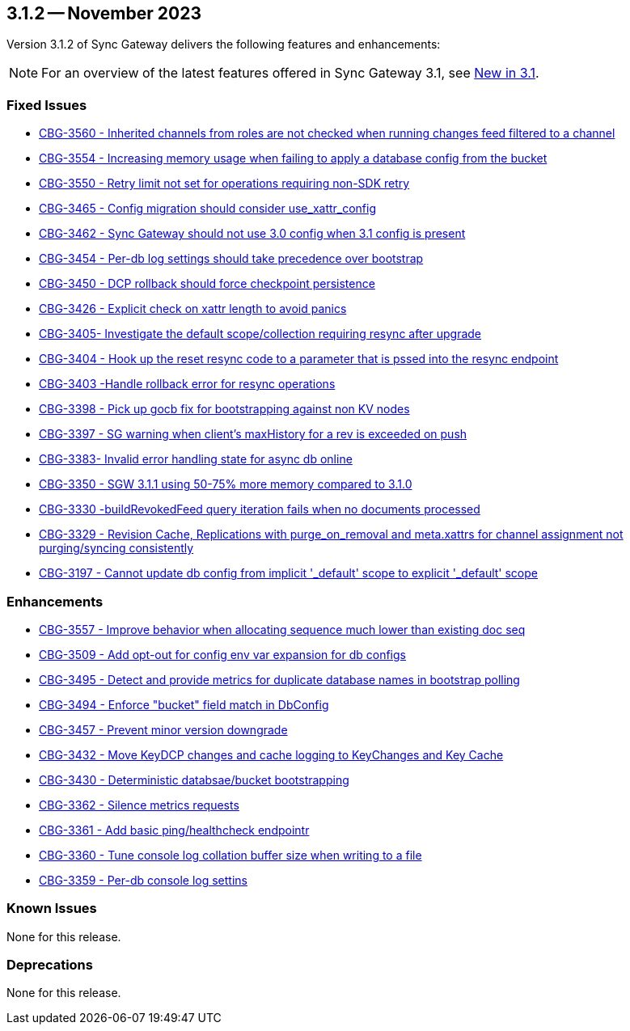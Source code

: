 == 3.1.2 -- November 2023

Version 3.1.2 of Sync Gateway delivers the following features and enhancements:

NOTE: For an overview of the latest features offered in Sync Gateway 3.1, see xref:whatsnew.adoc[New in 3.1].

[#maint-3-1-2]
=== Fixed Issues

* https://issues.couchbase.com/browse/CBG-3560[CBG-3560 - Inherited channels from roles are not checked when running changes feed filtered to a channel]

* https://issues.couchbase.com/browse/CBG-3554[CBG-3554 - Increasing memory usage when failing to apply a database config from the bucket]

* https://issues.couchbase.com/browse/CBG-3550[CBG-3550 - Retry limit not set for operations requiring non-SDK retry]

* https://issues.couchbase.com/browse/CBG-3465[CBG-3465 - Config migration should consider use_xattr_config]

* https://issues.couchbase.com/browse/CBG-3462[CBG-3462 - Sync Gateway should not use 3.0 config when 3.1 config is present]

* https://issues.couchbase.com/browse/CBG-3454[CBG-3454 - Per-db log settings should take precedence over bootstrap]

* https://issues.couchbase.com/browse/CBG-3450[CBG-3450 - DCP rollback should force checkpoint persistence]

* https://issues.couchbase.com/browse/CBG-3426[CBG-3426 - Explicit check on xattr length to avoid panics]

* https://issues.couchbase.com/browse/CBG-3405[CBG-3405- Investigate the default scope/collection requiring resync after upgrade]

* https://issues.couchbase.com/browse/CBG-3404[CBG-3404 - Hook up the reset resync code to a parameter that is pssed into the resync endpoint]

* https://issues.couchbase.com/browse/CBG-3403[CBG-3403 -Handle rollback error for resync operations]

* https://issues.couchbase.com/browse/CBG-3398[CBG-3398 - Pick up gocb fix for bootstrapping against non KV nodes]

* https://issues.couchbase.com/browse/CBG-3397[CBG-3397 - SG warning when client's maxHistory for a rev is exceeded on push]

* https://issues.couchbase.com/browse/CBG-3383[CBG-3383- Invalid error handling state for async db online]

* https://issues.couchbase.com/browse/CBG-3350[CBG-3350 - SGW 3.1.1 using 50-75% more memory compared to 3.1.0]

* https://issues.couchbase.com/browse/CBG-3330[CBG-3330 -buildRevokedFeed query iteration fails when no documents processed]

* https://issues.couchbase.com/browse/CBG-3329[CBG-3329 - Revision Cache, Replications with purge_on_removal and meta.xattrs for channel assignment not purging/syncing consistently]

* https://issues.couchbase.com/browse/CBG-3197[CBG-3197 - Cannot update db config from implicit '_default' scope to explicit '_default' scope]

=== Enhancements

* https://issues.couchbase.com/browse/CBG-3557[CBG-3557 - Improve behavior when allocating sequence much lower than existing doc seq]

* https://issues.couchbase.com/browse/CBG-3509[CBG-3509 - Add opt-out for config env var expansion for db configs]

* https://issues.couchbase.com/browse/CBG-3495[CBG-3495 - Detect and provide metrics for duplicate database names in bootstrap polling]

* https://issues.couchbase.com/browse/CBG-3494[CBG-3494 - Enforce "bucket" field match in DbConfig]

* https://issues.couchbase.com/browse/CBG-3457[CBG-3457 - Prevent minor version downgrade]

* https://issues.couchbase.com/browse/CBG-3432[CBG-3432 - Move KeyDCP changes and cache logging to KeyChanges and Key Cache]

* https://issues.couchbase.com/browse/CBG-3430[CBG-3430 - Deterministic databsae/bucket bootstrapping]

* https://issues.couchbase.com/browse/CBG-3362[CBG-3362 - Silence metrics requests]

* https://issues.couchbase.com/browse/CBG-3361[CBG-3361 - Add basic ping/healthcheck endpointr]

* https://issues.couchbase.com/browse/CBG-3360[CBG-3360 - Tune console log collation buffer size when writing to a file]

* https://issues.couchbase.com/browse/CBG-3359[CBG-3359 - Per-db console log settins]

=== Known Issues

None for this release.

=== Deprecations

None for this release.
